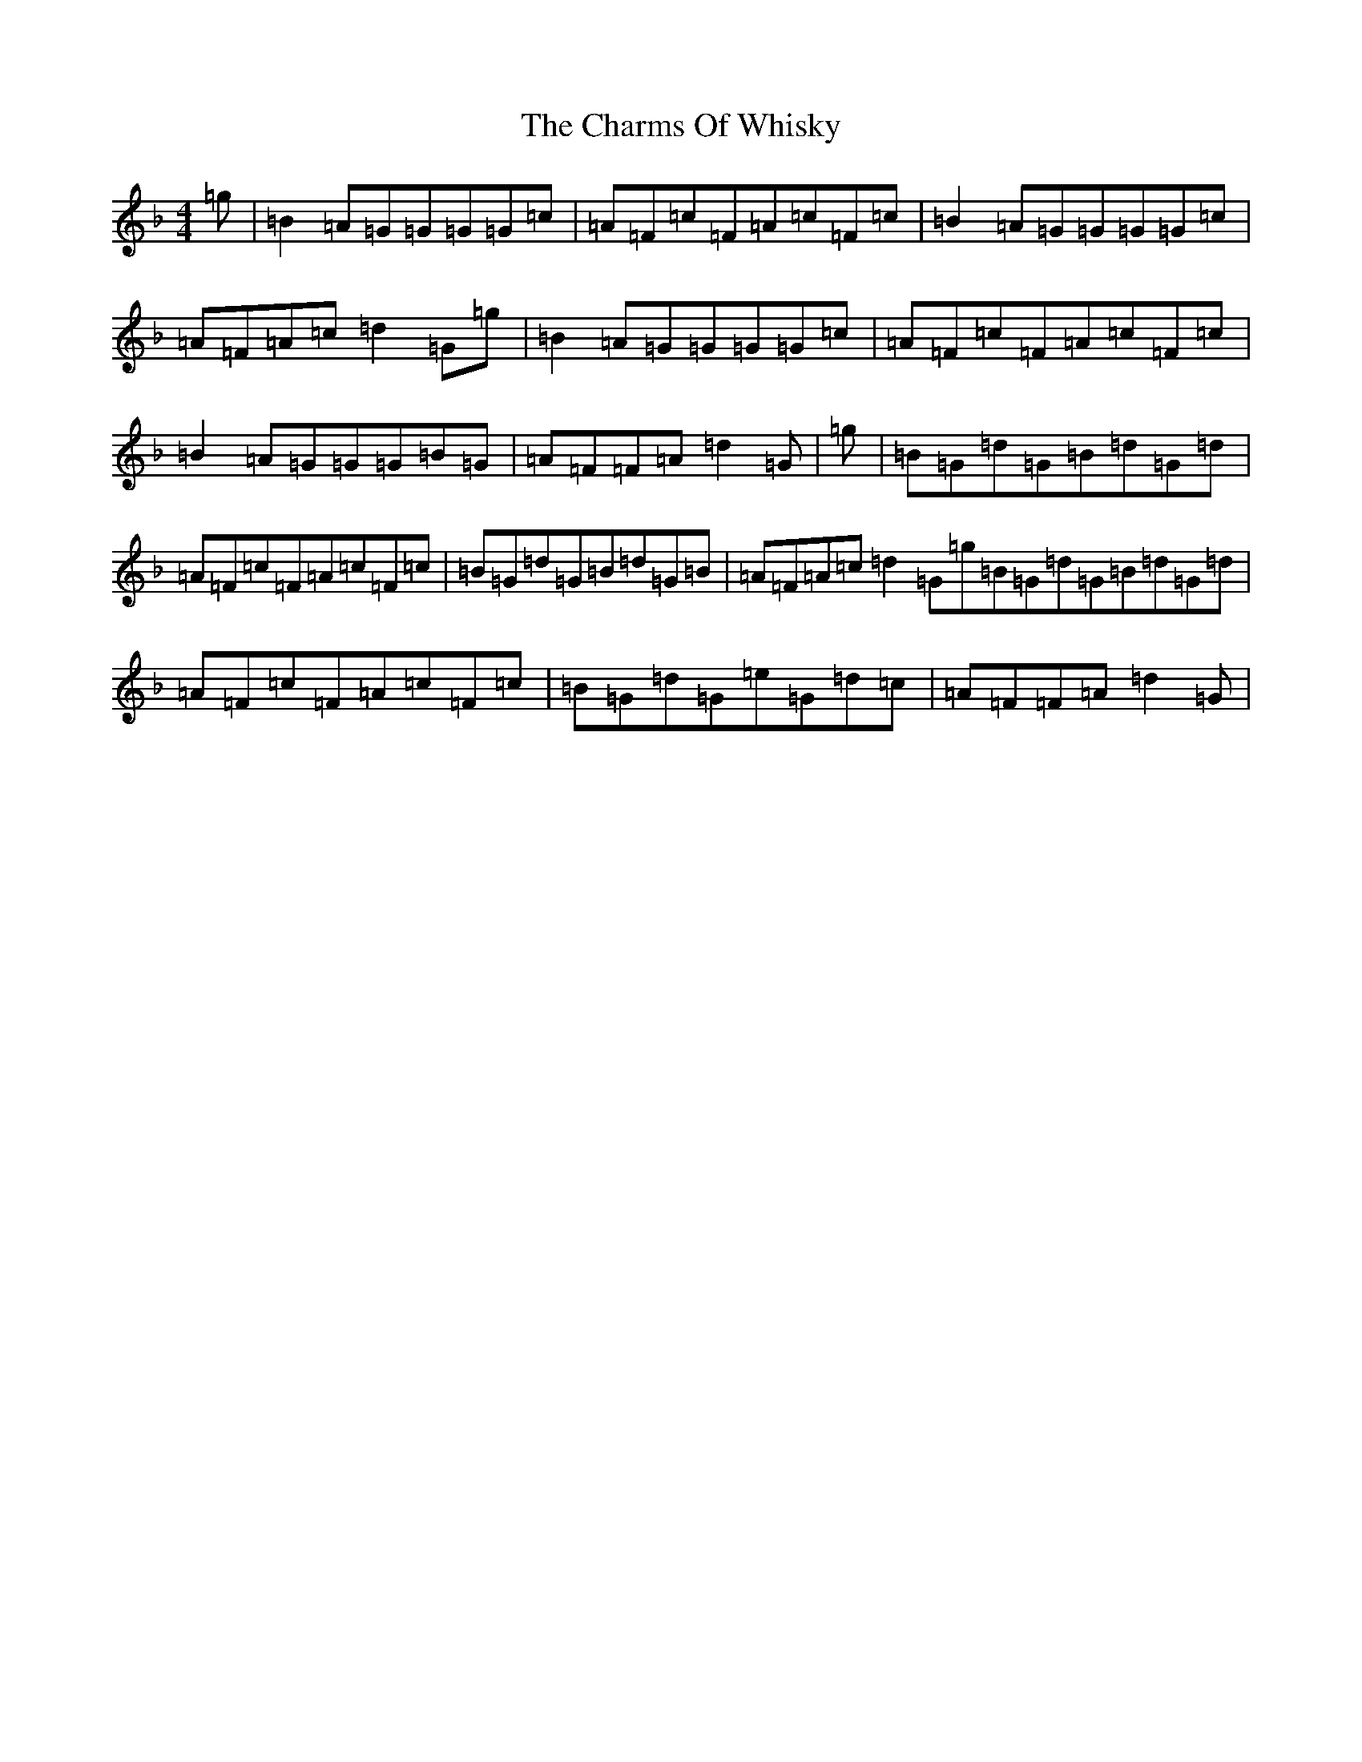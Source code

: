 X: 3557
T: Charms Of Whisky, The
S: https://thesession.org/tunes/10486#setting20395
Z: A Mixolydian
R: reel
M:4/4
L:1/8
K: C Mixolydian
=g|=B2=A=G=G=G=G=c|=A=F=c=F=A=c=F=c|=B2=A=G=G=G=G=c|=A=F=A=c=d2=G=g|=B2=A=G=G=G=G=c|=A=F=c=F=A=c=F=c|=B2=A=G=G=G=B=G|=A=F=F=A=d2=G|=g|=B=G=d=G=B=d=G=d|=A=F=c=F=A=c=F=c|=B=G=d=G=B=d=G=B|=A=F=A=c=d2=G=g=B=G=d=G=B=d=G=d|=A=F=c=F=A=c=F=c|=B=G=d=G=e=G=d=c|=A=F=F=A=d2=G|